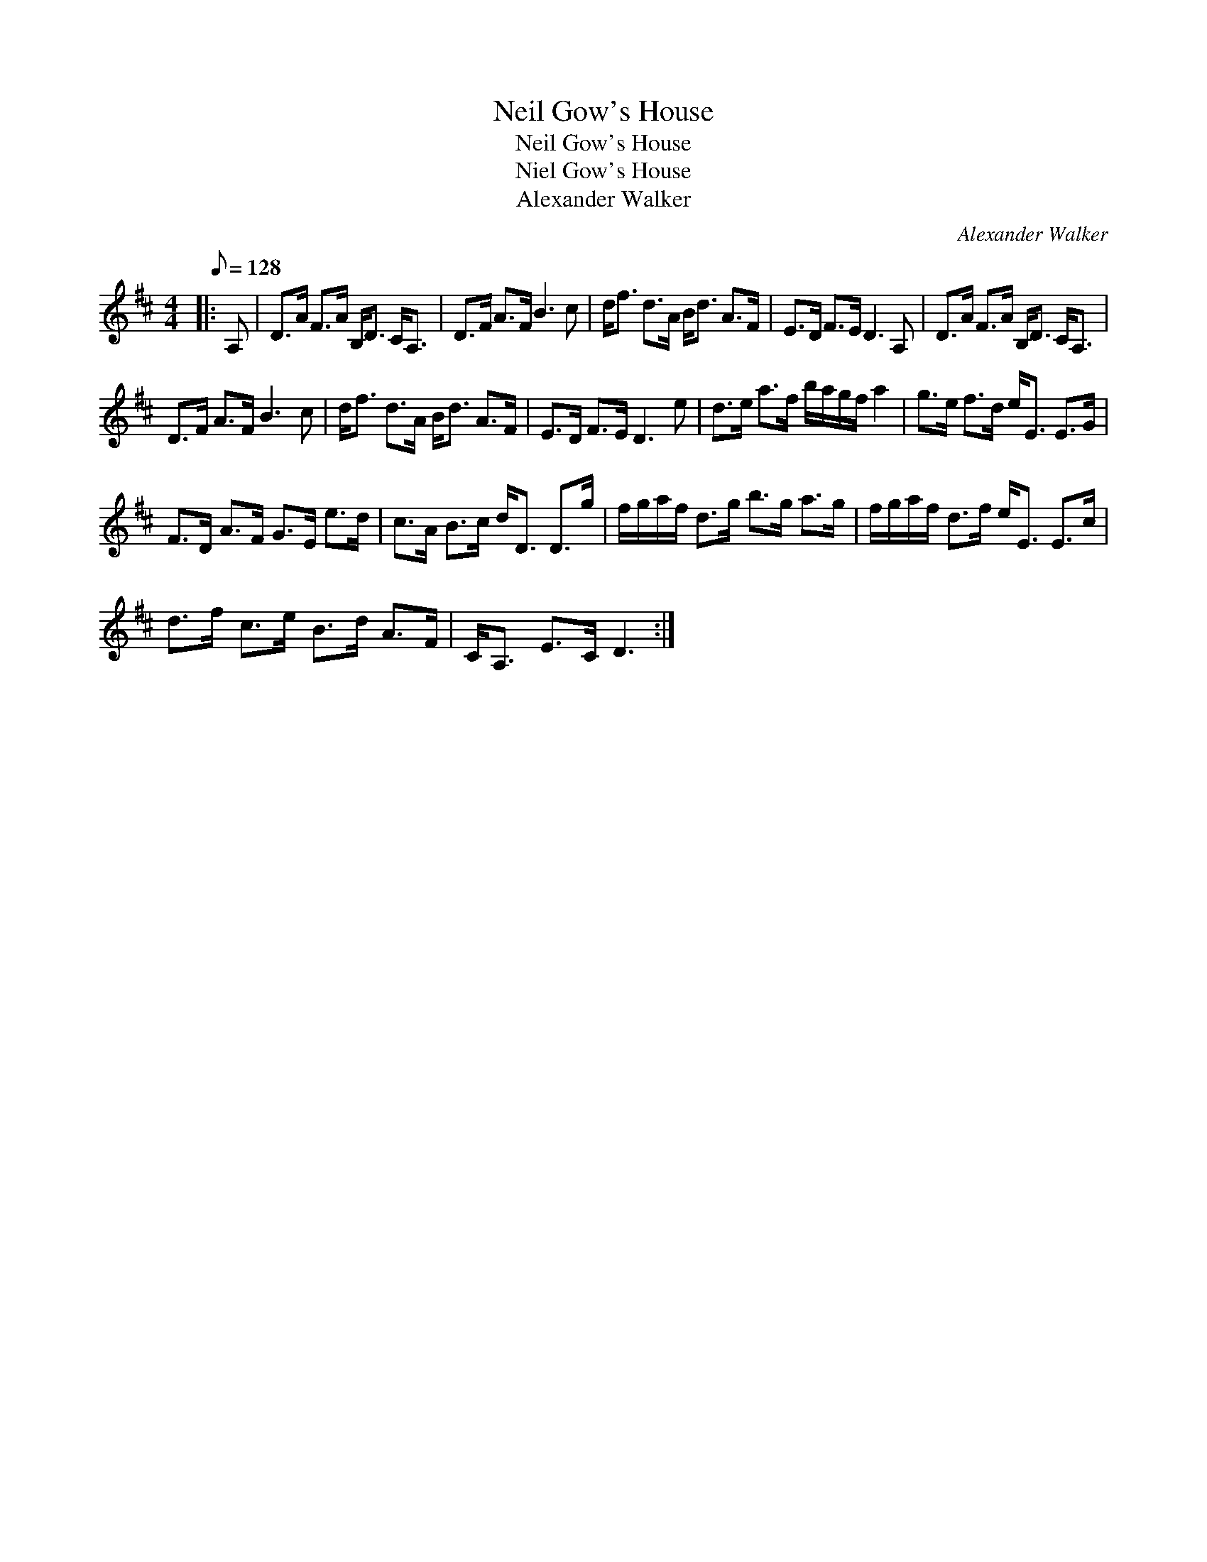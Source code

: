 X:1
T:Neil Gow's House
T:Neil Gow's House
T:Niel Gow's House
T:Alexander Walker
C:Alexander Walker
L:1/8
Q:1/8=128
M:4/4
K:D
V:1 treble 
V:1
|: A, | D>A F>A B,<D C<A, | D>F A>F B3 c | d<f d>A B<d A>F | E>D F>E D3 A, | D>A F>A B,<D C<A, | %6
 D>F A>F B3 c | d<f d>A B<d A>F | E>D F>E D3 e | d>e a>f b/a/g/f/ a2 | g>e f>d e<E E>G | %11
 F>D A>F G>E e>d | c>A B>c d<D D>g | f/g/a/f/ d>g b>g a>g | f/g/a/f/ d>f e<E E>c | %15
 d>f c>e B>d A>F | C<A, E>C D3 :| %17

